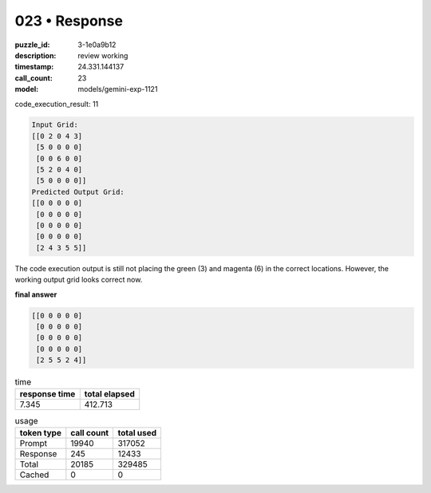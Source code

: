 023 • Response
==============

:puzzle_id: 3-1e0a9b12
:description: review working
:timestamp: 24.331.144137
:call_count: 23

:model: models/gemini-exp-1121






code_execution_result: 11

.. code-block::

   Input Grid:
   [[0 2 0 4 3]
    [5 0 0 0 0]
    [0 0 6 0 0]
    [5 2 0 4 0]
    [5 0 0 0 0]]
   Predicted Output Grid:
   [[0 0 0 0 0]
    [0 0 0 0 0]
    [0 0 0 0 0]
    [0 0 0 0 0]
    [2 4 3 5 5]]

The code execution output is still not placing the green (3) and magenta (6) in the correct locations. However, the working output grid looks correct now.

**final answer**

.. code-block::

   [[0 0 0 0 0]
    [0 0 0 0 0]
    [0 0 0 0 0]
    [0 0 0 0 0]
    [2 5 5 2 4]]






.. list-table:: time
   :header-rows: 1

   * - response time
     - total elapsed
   * - 7.345 
     - 412.713 



.. list-table:: usage
   :header-rows: 1

   * - token type
     - call count
     - total used

   * - Prompt 
     - 19940 
     - 317052 

   * - Response 
     - 245 
     - 12433 

   * - Total 
     - 20185 
     - 329485 

   * - Cached 
     - 0 
     - 0 



.. seealso::

   - :doc:`023-history`
   - :doc:`023-response`
